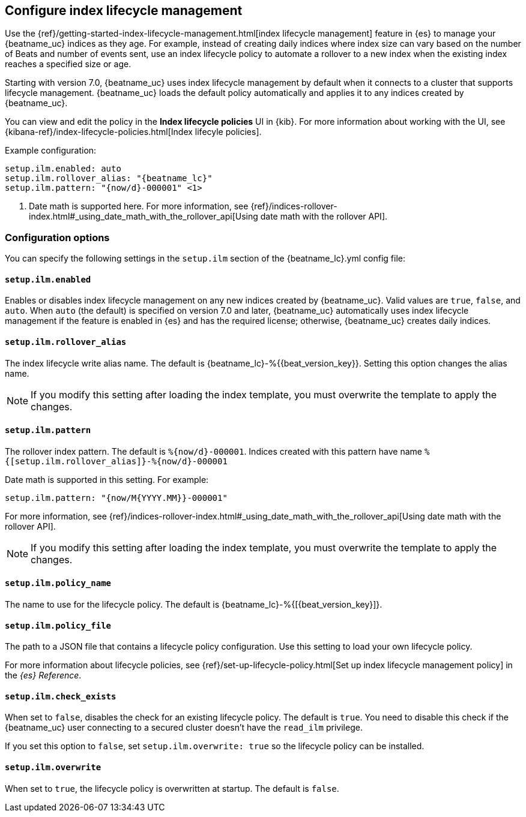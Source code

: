 [[ilm]]
[role="xpack"]
== Configure index lifecycle management

Use the {ref}/getting-started-index-lifecycle-management.html[index lifecycle
management] feature in {es} to manage your {beatname_uc} indices as they age.
For example, instead of creating daily indices where index size can vary based
on the number of Beats and number of events sent, use an index lifecycle policy
to automate a rollover to a new index when the existing index reaches a
specified size or age.

Starting with version 7.0, {beatname_uc} uses index lifecycle management by
default when it connects to a cluster that supports lifecycle management.
{beatname_uc} loads the default policy automatically and applies it to any
indices created by {beatname_uc}.

You can view and edit the policy in the *Index lifecycle policies* UI in {kib}.
For more information about working with the UI, see
{kibana-ref}/index-lifecycle-policies.html[Index lifecyle policies].

Example configuration:

["source","yaml",subs="attributes"]
----
setup.ilm.enabled: auto
setup.ilm.rollover_alias: "{beatname_lc}"
setup.ilm.pattern: "{now/d}-000001" <1>
----
<1> Date math is supported here. For more information, see
{ref}/indices-rollover-index.html#_using_date_math_with_the_rollover_api[Using
date math with the rollover API].

[float]
=== Configuration options

You can specify the following settings in the `setup.ilm` section of the
+{beatname_lc}.yml+ config file:

[float]
[[setup-ilm-option]]
==== `setup.ilm.enabled`

Enables or disables index lifecycle management on any new indices created by
{beatname_uc}. Valid values are `true`, `false`, and `auto`. When `auto` (the
default) is specified on version 7.0 and later, {beatname_uc} automatically uses
index lifecycle management if the feature is enabled in {es} and has the
required license; otherwise, {beatname_uc} creates daily indices.

[float]
[[setup-ilm-rollover_alias-option]]
==== `setup.ilm.rollover_alias`

The index lifecycle write alias name. The default is
+{beatname_lc}-%{{beat_version_key}}+. Setting this option changes the alias name.

NOTE: If you modify this setting after loading the index template, you must
overwrite the template to apply the changes.

[float]
[[setup-ilm-pattern-option]]
==== `setup.ilm.pattern`

The rollover index pattern. The default is `%{now/d}-000001`.
Indices created with this pattern have name `%{[setup.ilm.rollover_alias]}-%{now/d}-000001`

Date math is supported in this setting. For example:

[source,yaml]
----
setup.ilm.pattern: "{now/M{YYYY.MM}}-000001"
----

For more information, see
{ref}/indices-rollover-index.html#_using_date_math_with_the_rollover_api[Using
date math with the rollover API].

NOTE: If you modify this setting after loading the index template, you must
overwrite the template to apply the changes.

[float]
[[setup-ilm-policy_name-option]]
==== `setup.ilm.policy_name`

The name to use for the lifecycle policy. The default is
+{beatname_lc}-%{[{beat_version_key}]}+.

[float]
[[setup-ilm-policy_file-option]]
==== `setup.ilm.policy_file`

The path to a JSON file that contains a lifecycle policy configuration. Use this
setting to load your own lifecycle policy.

For more information about lifecycle policies, see
{ref}/set-up-lifecycle-policy.html[Set up index lifecycle management policy] in
the _{es} Reference_.

[float]
[[setup-ilm-check_exists-option]]
==== `setup.ilm.check_exists`

When set to `false`, disables the check for an existing lifecycle policy. The
default is `true`. You need to disable this check if the {beatname_uc}
user connecting to a secured cluster doesn't have the `read_ilm` privilege.

If you set this option to `false`, set `setup.ilm.overwrite: true` so the
lifecycle policy can be installed.

[float]
[[setup-ilm-overwrite-option]]
==== `setup.ilm.overwrite`

When set to `true`, the lifecycle policy is overwritten at startup. The default
is `false`.

